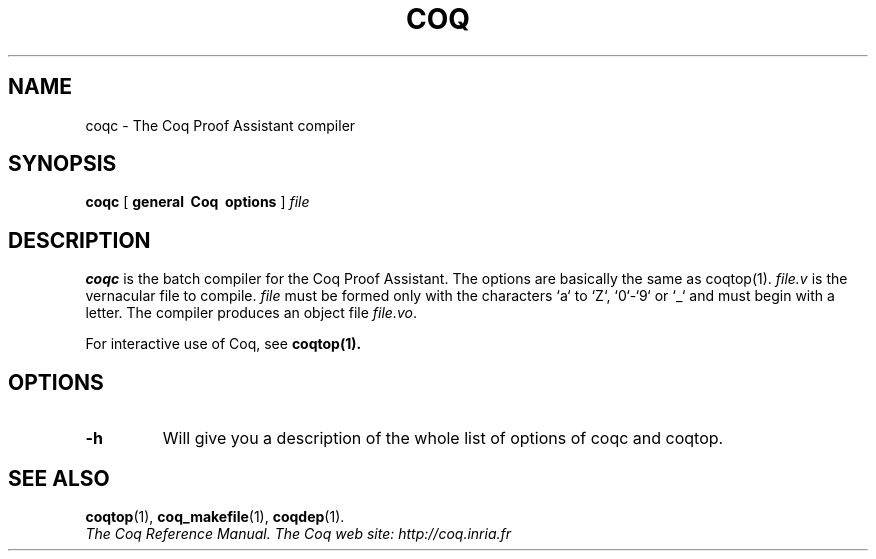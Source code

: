.TH COQ 1 "April 25, 2001"

.SH NAME
coqc \- The Coq Proof Assistant compiler


.SH SYNOPSIS
.B coqc
[
.B general \ Coq \ options
]
.I file


.SH DESCRIPTION

.B coqc
is the batch compiler for the Coq Proof Assistant.
The options are basically the same as coqtop(1).
.IR file.v \&
is the vernacular file to compile.
.IR file \& 
must be formed
only with the characters `a` to  `Z`, `0`-`9` or `_` and must begin
with a letter.
The compiler produces an object file
.IR file.vo \&.

For interactive use of Coq, see 
.BR coqtop(1).


.SH OPTIONS

.TP
.BI \-h
Will give you a description of the whole list of options of coqc and
coqtop.

.SH SEE ALSO

.BR coqtop (1),
.BR coq_makefile (1),
.BR coqdep (1).
.br
.I
The Coq Reference Manual.
.I
The Coq web site: http://coq.inria.fr
